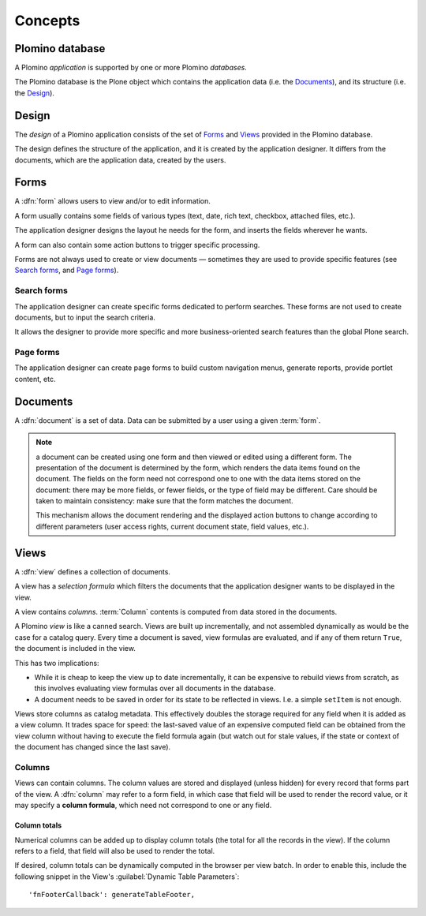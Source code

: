 ========
Concepts
========

Plomino database
================

A Plomino *application* is supported by one or more Plomino *databases*.

The Plomino database is the Plone object which contains the application
data (i.e. the Documents_), and its structure (i.e. the
Design_).

Design
======

The *design* of a Plomino application consists of the set of Forms_ and
Views_ provided in the Plomino database.

The design defines the structure of the application, and it is created by
the application designer. It differs from the documents, which are the
application data, created by the users.

Forms
=====

A :dfn:`form` allows users to view and/or to edit information.

A form usually contains some fields of various types (text, date, rich
text, checkbox, attached files, etc.).

The application designer designs the layout he needs for the form, and
inserts the fields wherever he wants.

A form can also contain some action buttons to trigger specific processing.

Forms are not always used to create or view documents |---| sometimes they
are used to provide specific features (see `Search forms`_, and 
`Page forms`_).

Search forms
------------

The application designer can create specific forms dedicated to perform
searches. These forms are not used to create documents, but to input the
search criteria.

It allows the designer to provide more specific and more business-oriented
search features than the global Plone search.

Page forms
----------

The application designer can create page forms to build custom navigation 
menus, generate reports, provide portlet content, etc.


Documents
=========

A :dfn:`document` is a set of data. Data can be submitted by a user using a
given :term:`form`.

.. Note:: a document can be created using one form and then viewed or edited
   using a different form. The presentation of the document is determined
   by the form, which renders the data items found on the document. The
   fields on the form need not correspond one to one with the data items
   stored on the document: there may be more fields, or fewer fields, or
   the type of field may be different. Care should be taken to maintain
   consistency: make sure that the form matches the document. 

   This mechanism allows the document rendering and the displayed action
   buttons to change according to different parameters (user access rights,
   current document state, field values, etc.).

Views
=====

A :dfn:`view` defines a collection of documents.

A view has a *selection formula* which filters the documents that the
application designer wants to be displayed in the view.

A view contains *columns*. :term:`Column` contents is computed from data
stored in the documents.

.. _column:

A Plomino *view* is like a canned search. Views are built up incrementally, 
and not assembled dynamically as would be the case for a catalog query. 
Every time a document is saved, view formulas are evaluated, and if any of
them return ``True``, the document is included in the view.

This has two implications:

- While it is cheap to keep the view up to date incrementally, it can be
  expensive to rebuild views from scratch, as this involves evaluating view
  formulas over all documents in the database.

- A document needs to be saved in order for its state to be reflected in views.
  I.e. a simple ``setItem`` is not enough. 

Views store columns as catalog metadata. This effectively doubles the storage
required for any field when it is added as a view column. It trades space for
speed: the last-saved value of an expensive computed field can be obtained from
the view column without having to execute the field formula again (but watch
out for stale values, if the state or context of the document has changed since
the last save).


Columns
-------

Views can contain columns. The column values are stored and displayed (unless
hidden) for every record that forms part of the view. A :dfn:`column` may refer
to a form field, in which case that field will be used to render the record
value, or it may specify a **column formula**, which need not correspond to one
or any field. 

Column totals
`````````````

Numerical columns can be added up to display column totals (the total for all
the records in the view). If the column refers to a field, that field will 
also be used to render the total.

If desired, column totals can be dynamically computed in the browser per 
view batch. In order to enable this, include the following snippet in the
View's :guilabel:`Dynamic Table Parameters`::

    'fnFooterCallback': generateTableFooter,


.. |---| unicode:: U+02014 .. em dash
